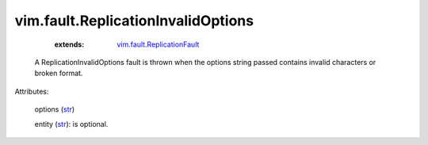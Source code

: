 .. _str: https://docs.python.org/2/library/stdtypes.html

.. _string: ../../str

.. _vim.fault.ReplicationFault: ../../vim/fault/ReplicationFault.rst


vim.fault.ReplicationInvalidOptions
===================================
    :extends:

        `vim.fault.ReplicationFault`_

  A ReplicationInvalidOptions fault is thrown when the options string passed contains invalid characters or broken format.

Attributes:

    options (`str`_)

    entity (`str`_): is optional.




